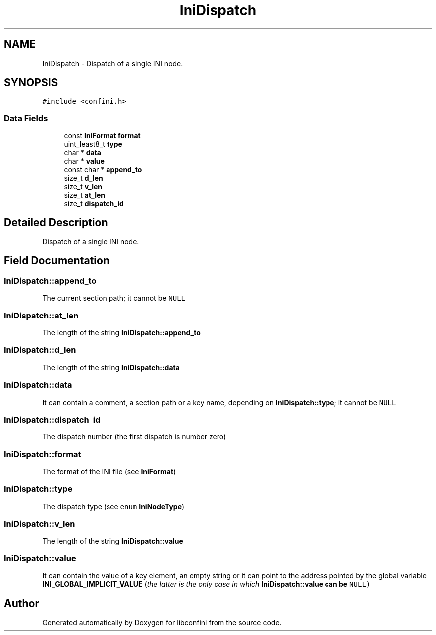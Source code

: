 .TH "IniDispatch" 3 "Mon Oct 26 2020" "libconfini" \" -*- nroff -*-
.ad l
.nh
.SH NAME
IniDispatch \- Dispatch of a single INI node\&.  

.SH SYNOPSIS
.br
.PP
.PP
\fC#include <confini\&.h>\fP
.SS "Data Fields"

.in +1c
.ti -1c
.RI "const \fBIniFormat\fP \fBformat\fP"
.br
.ti -1c
.RI "uint_least8_t \fBtype\fP"
.br
.ti -1c
.RI "char * \fBdata\fP"
.br
.ti -1c
.RI "char * \fBvalue\fP"
.br
.ti -1c
.RI "const char * \fBappend_to\fP"
.br
.ti -1c
.RI "size_t \fBd_len\fP"
.br
.ti -1c
.RI "size_t \fBv_len\fP"
.br
.ti -1c
.RI "size_t \fBat_len\fP"
.br
.ti -1c
.RI "size_t \fBdispatch_id\fP"
.br
.in -1c
.SH "Detailed Description"
.PP 
Dispatch of a single INI node\&. 
.SH "Field Documentation"
.PP 
.SS "IniDispatch::append_to"
The current section path; it cannot be \fCNULL\fP 
.SS "IniDispatch::at_len"
The length of the string \fBIniDispatch::append_to\fP 
.SS "IniDispatch::d_len"
The length of the string \fBIniDispatch::data\fP 
.SS "IniDispatch::data"
It can contain a comment, a section path or a key name, depending on \fBIniDispatch::type\fP; it cannot be \fCNULL\fP 
.SS "IniDispatch::dispatch_id"
The dispatch number (the first dispatch is number zero) 
.SS "IniDispatch::format"
The format of the INI file (see \fBIniFormat\fP) 
.SS "IniDispatch::type"
The dispatch type (see \fCenum\fP \fBIniNodeType\fP) 
.SS "IniDispatch::v_len"
The length of the string \fBIniDispatch::value\fP 
.SS "IniDispatch::value"
It can contain the value of a key element, an empty string or it can point to the address pointed by the global variable \fBINI_GLOBAL_IMPLICIT_VALUE\fP (\fIthe latter is the only case in which \fC\fBIniDispatch::value\fP\fP can be \fCNULL\fP\fP) 

.SH "Author"
.PP 
Generated automatically by Doxygen for libconfini from the source code\&.
